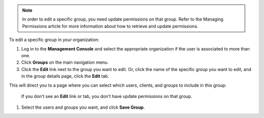 .. This is an included how-to. 

.. note:: In order to edit a specific group, you need update permissions on that group. Refer to the Managing Permissions article for more information about how to retrieve and update permissions.

To edit a specific group in your organization:

#. Log in to the **Management Console** and select the appropriate organization if the user is associated to more than one.

#. Click **Groups** on the main navigation menu.

#. Click the **Edit** link next to the group you want to edit. Or, click the name of the specific group you want to edit, and in the group details page, click the **Edit** tab.

This will direct you to a page where you can select which users, clients, and groups to include in this group:

   .. image:: ../../images_old/step_manage_server_hosted_group_edit.png

   If you don't see an **Edit** link or tab, you don't have update permissions on that group.

#. Select the users and groups you want, and click **Save Group**.